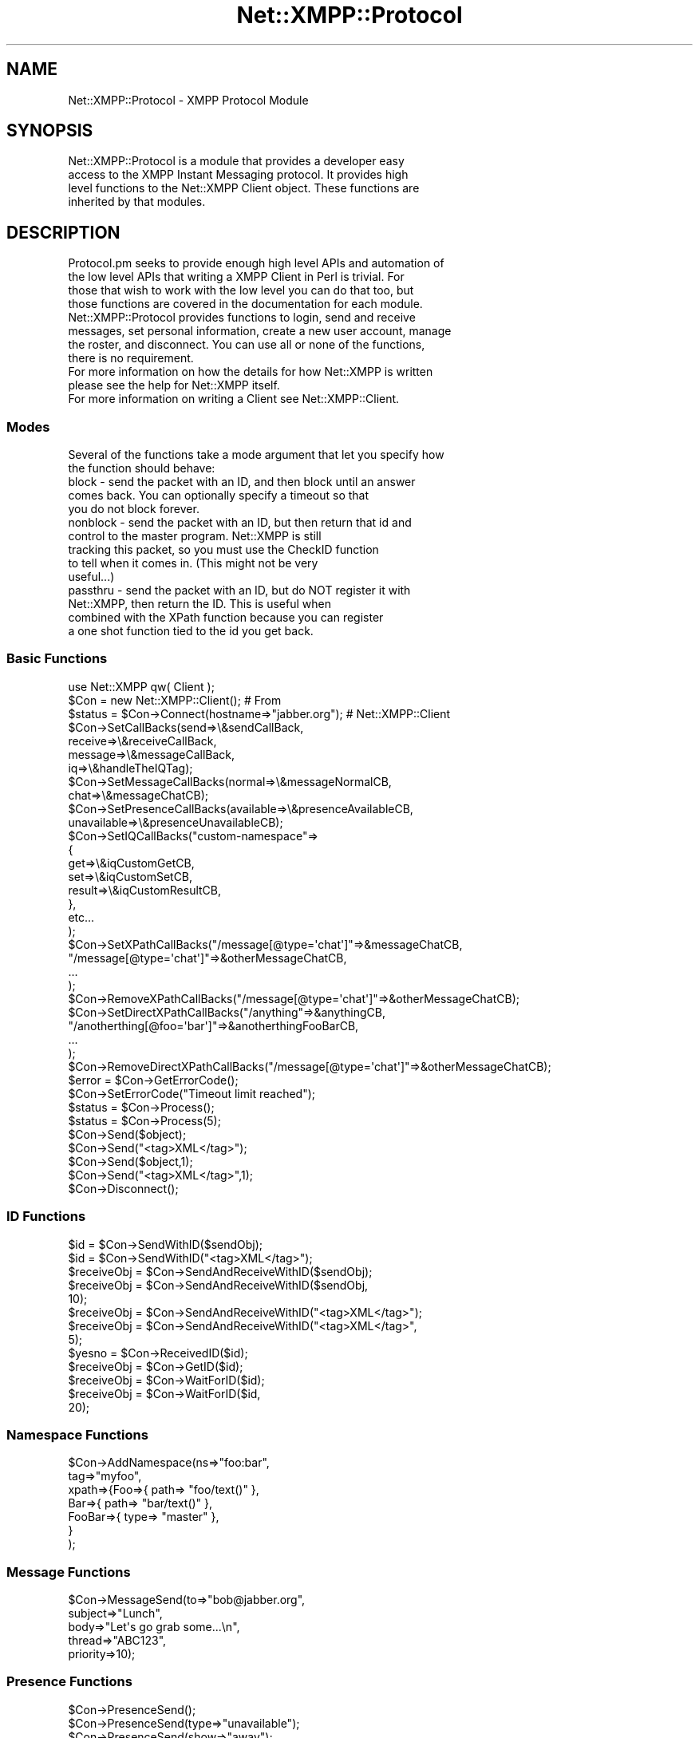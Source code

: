 .\" Automatically generated by Pod::Man 2.23 (Pod::Simple 3.14)
.\"
.\" Standard preamble:
.\" ========================================================================
.de Sp \" Vertical space (when we can't use .PP)
.if t .sp .5v
.if n .sp
..
.de Vb \" Begin verbatim text
.ft CW
.nf
.ne \\$1
..
.de Ve \" End verbatim text
.ft R
.fi
..
.\" Set up some character translations and predefined strings.  \*(-- will
.\" give an unbreakable dash, \*(PI will give pi, \*(L" will give a left
.\" double quote, and \*(R" will give a right double quote.  \*(C+ will
.\" give a nicer C++.  Capital omega is used to do unbreakable dashes and
.\" therefore won't be available.  \*(C` and \*(C' expand to `' in nroff,
.\" nothing in troff, for use with C<>.
.tr \(*W-
.ds C+ C\v'-.1v'\h'-1p'\s-2+\h'-1p'+\s0\v'.1v'\h'-1p'
.ie n \{\
.    ds -- \(*W-
.    ds PI pi
.    if (\n(.H=4u)&(1m=24u) .ds -- \(*W\h'-12u'\(*W\h'-12u'-\" diablo 10 pitch
.    if (\n(.H=4u)&(1m=20u) .ds -- \(*W\h'-12u'\(*W\h'-8u'-\"  diablo 12 pitch
.    ds L" ""
.    ds R" ""
.    ds C` ""
.    ds C' ""
'br\}
.el\{\
.    ds -- \|\(em\|
.    ds PI \(*p
.    ds L" ``
.    ds R" ''
'br\}
.\"
.\" Escape single quotes in literal strings from groff's Unicode transform.
.ie \n(.g .ds Aq \(aq
.el       .ds Aq '
.\"
.\" If the F register is turned on, we'll generate index entries on stderr for
.\" titles (.TH), headers (.SH), subsections (.SS), items (.Ip), and index
.\" entries marked with X<> in POD.  Of course, you'll have to process the
.\" output yourself in some meaningful fashion.
.ie \nF \{\
.    de IX
.    tm Index:\\$1\t\\n%\t"\\$2"
..
.    nr % 0
.    rr F
.\}
.el \{\
.    de IX
..
.\}
.\"
.\" Accent mark definitions (@(#)ms.acc 1.5 88/02/08 SMI; from UCB 4.2).
.\" Fear.  Run.  Save yourself.  No user-serviceable parts.
.    \" fudge factors for nroff and troff
.if n \{\
.    ds #H 0
.    ds #V .8m
.    ds #F .3m
.    ds #[ \f1
.    ds #] \fP
.\}
.if t \{\
.    ds #H ((1u-(\\\\n(.fu%2u))*.13m)
.    ds #V .6m
.    ds #F 0
.    ds #[ \&
.    ds #] \&
.\}
.    \" simple accents for nroff and troff
.if n \{\
.    ds ' \&
.    ds ` \&
.    ds ^ \&
.    ds , \&
.    ds ~ ~
.    ds /
.\}
.if t \{\
.    ds ' \\k:\h'-(\\n(.wu*8/10-\*(#H)'\'\h"|\\n:u"
.    ds ` \\k:\h'-(\\n(.wu*8/10-\*(#H)'\`\h'|\\n:u'
.    ds ^ \\k:\h'-(\\n(.wu*10/11-\*(#H)'^\h'|\\n:u'
.    ds , \\k:\h'-(\\n(.wu*8/10)',\h'|\\n:u'
.    ds ~ \\k:\h'-(\\n(.wu-\*(#H-.1m)'~\h'|\\n:u'
.    ds / \\k:\h'-(\\n(.wu*8/10-\*(#H)'\z\(sl\h'|\\n:u'
.\}
.    \" troff and (daisy-wheel) nroff accents
.ds : \\k:\h'-(\\n(.wu*8/10-\*(#H+.1m+\*(#F)'\v'-\*(#V'\z.\h'.2m+\*(#F'.\h'|\\n:u'\v'\*(#V'
.ds 8 \h'\*(#H'\(*b\h'-\*(#H'
.ds o \\k:\h'-(\\n(.wu+\w'\(de'u-\*(#H)/2u'\v'-.3n'\*(#[\z\(de\v'.3n'\h'|\\n:u'\*(#]
.ds d- \h'\*(#H'\(pd\h'-\w'~'u'\v'-.25m'\f2\(hy\fP\v'.25m'\h'-\*(#H'
.ds D- D\\k:\h'-\w'D'u'\v'-.11m'\z\(hy\v'.11m'\h'|\\n:u'
.ds th \*(#[\v'.3m'\s+1I\s-1\v'-.3m'\h'-(\w'I'u*2/3)'\s-1o\s+1\*(#]
.ds Th \*(#[\s+2I\s-2\h'-\w'I'u*3/5'\v'-.3m'o\v'.3m'\*(#]
.ds ae a\h'-(\w'a'u*4/10)'e
.ds Ae A\h'-(\w'A'u*4/10)'E
.    \" corrections for vroff
.if v .ds ~ \\k:\h'-(\\n(.wu*9/10-\*(#H)'\s-2\u~\d\s+2\h'|\\n:u'
.if v .ds ^ \\k:\h'-(\\n(.wu*10/11-\*(#H)'\v'-.4m'^\v'.4m'\h'|\\n:u'
.    \" for low resolution devices (crt and lpr)
.if \n(.H>23 .if \n(.V>19 \
\{\
.    ds : e
.    ds 8 ss
.    ds o a
.    ds d- d\h'-1'\(ga
.    ds D- D\h'-1'\(hy
.    ds th \o'bp'
.    ds Th \o'LP'
.    ds ae ae
.    ds Ae AE
.\}
.rm #[ #] #H #V #F C
.\" ========================================================================
.\"
.IX Title "Net::XMPP::Protocol 3"
.TH Net::XMPP::Protocol 3 "2011-04-14" "perl v5.12.3" "User Contributed Perl Documentation"
.\" For nroff, turn off justification.  Always turn off hyphenation; it makes
.\" way too many mistakes in technical documents.
.if n .ad l
.nh
.SH "NAME"
Net::XMPP::Protocol \- XMPP Protocol Module
.SH "SYNOPSIS"
.IX Header "SYNOPSIS"
.Vb 4
\&  Net::XMPP::Protocol is a module that provides a developer easy
\&  access to the XMPP Instant Messaging protocol.  It provides high
\&  level functions to the Net::XMPP Client object.  These functions are
\&  inherited by that modules.
.Ve
.SH "DESCRIPTION"
.IX Header "DESCRIPTION"
.Vb 4
\&  Protocol.pm seeks to provide enough high level APIs and automation of
\&  the low level APIs that writing a XMPP Client in Perl is trivial.  For
\&  those that wish to work with the low level you can do that too, but
\&  those functions are covered in the documentation for each module.
\&
\&  Net::XMPP::Protocol provides functions to login, send and receive
\&  messages, set personal information, create a new user account, manage
\&  the roster, and disconnect.  You can use all or none of the functions,
\&  there is no requirement.
\&
\&  For more information on how the details for how Net::XMPP is written
\&  please see the help for Net::XMPP itself.
\&
\&  For more information on writing a Client see Net::XMPP::Client.
.Ve
.SS "Modes"
.IX Subsection "Modes"
.Vb 2
\&  Several of the functions take a mode argument that let you specify how
\&  the function should behave:
\&
\&    block \- send the packet with an ID, and then block until an answer
\&            comes back.  You can optionally specify a timeout so that
\&            you do not block forever.
\&
\&    nonblock \- send the packet with an ID, but then return that id and
\&               control to the master program.  Net::XMPP is still
\&               tracking this packet, so you must use the CheckID function
\&               to tell when it comes in.  (This might not be very
\&               useful...)
\&
\&    passthru \- send the packet with an ID, but do NOT register it with
\&               Net::XMPP, then return the ID.  This is useful when
\&               combined with the XPath function because you can register
\&               a one shot function tied to the id you get back.
.Ve
.SS "Basic Functions"
.IX Subsection "Basic Functions"
.Vb 3
\&    use Net::XMPP qw( Client );
\&    $Con = new Net::XMPP::Client();                  # From
\&    $status = $Con\->Connect(hostname=>"jabber.org"); # Net::XMPP::Client
\&
\&    $Con\->SetCallBacks(send=>\e&sendCallBack,
\&                       receive=>\e&receiveCallBack,
\&                       message=>\e&messageCallBack,
\&                       iq=>\e&handleTheIQTag);
\&
\&    $Con\->SetMessageCallBacks(normal=>\e&messageNormalCB,
\&                              chat=>\e&messageChatCB);
\&
\&    $Con\->SetPresenceCallBacks(available=>\e&presenceAvailableCB,
\&                               unavailable=>\e&presenceUnavailableCB);
\&
\&    $Con\->SetIQCallBacks("custom\-namespace"=>
\&                                             {
\&                                                 get=>\e&iqCustomGetCB,
\&                                                 set=>\e&iqCustomSetCB,
\&                                                 result=>\e&iqCustomResultCB,
\&                                             },
\&                                             etc...
\&                                            );
\&
\&    $Con\->SetXPathCallBacks("/message[@type=\*(Aqchat\*(Aq]"=>&messageChatCB,
\&                            "/message[@type=\*(Aqchat\*(Aq]"=>&otherMessageChatCB,
\&                            ...
\&                           );
\&
\&    $Con\->RemoveXPathCallBacks("/message[@type=\*(Aqchat\*(Aq]"=>&otherMessageChatCB);
\&
\&    $Con\->SetDirectXPathCallBacks("/anything"=>&anythingCB,
\&                                  "/anotherthing[@foo=\*(Aqbar\*(Aq]"=>&anotherthingFooBarCB,
\&                                  ...
\&                                 );
\&
\&    $Con\->RemoveDirectXPathCallBacks("/message[@type=\*(Aqchat\*(Aq]"=>&otherMessageChatCB);
\&
\&    $error = $Con\->GetErrorCode();
\&    $Con\->SetErrorCode("Timeout limit reached");
\&
\&    $status = $Con\->Process();
\&    $status = $Con\->Process(5);
\&
\&    $Con\->Send($object);
\&    $Con\->Send("<tag>XML</tag>");
\&
\&    $Con\->Send($object,1);
\&    $Con\->Send("<tag>XML</tag>",1);
\&
\&    $Con\->Disconnect();
.Ve
.SS "\s-1ID\s0 Functions"
.IX Subsection "ID Functions"
.Vb 10
\&    $id         = $Con\->SendWithID($sendObj);
\&    $id         = $Con\->SendWithID("<tag>XML</tag>");
\&    $receiveObj = $Con\->SendAndReceiveWithID($sendObj);
\&    $receiveObj = $Con\->SendAndReceiveWithID($sendObj,
\&                                             10);
\&    $receiveObj = $Con\->SendAndReceiveWithID("<tag>XML</tag>");
\&    $receiveObj = $Con\->SendAndReceiveWithID("<tag>XML</tag>",
\&                                             5);
\&    $yesno      = $Con\->ReceivedID($id);
\&    $receiveObj = $Con\->GetID($id);
\&    $receiveObj = $Con\->WaitForID($id);
\&    $receiveObj = $Con\->WaitForID($id,
\&                                  20);
.Ve
.SS "Namespace Functions"
.IX Subsection "Namespace Functions"
.Vb 7
\&    $Con\->AddNamespace(ns=>"foo:bar",
\&                       tag=>"myfoo",
\&                       xpath=>{Foo=>{ path=> "foo/text()" },
\&                               Bar=>{ path=> "bar/text()" },
\&                               FooBar=>{ type=> "master" },
\&                              }
\&                      );
.Ve
.SS "Message Functions"
.IX Subsection "Message Functions"
.Vb 5
\&    $Con\->MessageSend(to=>"bob@jabber.org",
\&                      subject=>"Lunch",
\&                      body=>"Let\*(Aqs go grab some...\en",
\&                      thread=>"ABC123",
\&                      priority=>10);
.Ve
.SS "Presence Functions"
.IX Subsection "Presence Functions"
.Vb 4
\&    $Con\->PresenceSend();
\&    $Con\->PresenceSend(type=>"unavailable");
\&    $Con\->PresenceSend(show=>"away");
\&    $Con\->PresenceSend(signature=>...signature...);
.Ve
.SS "Subscription Functions"
.IX Subsection "Subscription Functions"
.Vb 2
\&    $Con\->Subscription(type=>"subscribe",
\&                       to=>"bob@jabber.org");
\&
\&    $Con\->Subscription(type=>"unsubscribe",
\&                       to=>"bob@jabber.org");
\&
\&    $Con\->Subscription(type=>"subscribed",
\&                       to=>"bob@jabber.org");
\&
\&    $Con\->Subscription(type=>"unsubscribed",
\&                       to=>"bob@jabber.org");
.Ve
.SS "Presence \s-1DB\s0 Functions"
.IX Subsection "Presence DB Functions"
.Vb 1
\&    $Con\->PresenceDB();
\&
\&    $Con\->PresenceDBParse(Net::XMPP::Presence);
\&
\&    $Con\->PresenceDBDelete("bob\e@jabber.org");
\&    $Con\->PresenceDBDelete(Net::XMPP::JID);
\&
\&    $Con\->PresenceDBClear();
\&
\&    $presence  = $Con\->PresenceDBQuery("bob\e@jabber.org");
\&    $presence  = $Con\->PresenceDBQuery(Net::XMPP::JID);
\&
\&    @resources = $Con\->PresenceDBResources("bob\e@jabber.org");
\&    @resources = $Con\->PresenceDBResources(Net::XMPP::JID);
.Ve
.SS "\s-1IQ\s0  Functions"
.IX Subsection "IQ  Functions"
.SS "Auth Functions"
.IX Subsection "Auth Functions"
.Vb 4
\&    @result = $Con\->AuthSend();
\&    @result = $Con\->AuthSend(username=>"bob",
\&                             password=>"bobrulez",
\&                             resource=>"Bob");
.Ve
.SS "Register Functions"
.IX Subsection "Register Functions"
.Vb 4
\&    %hash   = $Con\->RegisterRequest();
\&    %hash   = $Con\->RegisterRequest(to=>"transport.jabber.org");
\&    %hash   = $Con\->RegisterRequest(to=>"transport.jabber.org",
\&                                    timeout=>10);
\&
\&    @result = $Con\->RegisterSend(to=>"somewhere",
\&                                 username=>"newuser",
\&                                 resource=>"New User",
\&                                 password=>"imanewbie",
\&                                 email=>"newguy@new.com",
\&                                 key=>"some key");
.Ve
.SS "Roster Functions"
.IX Subsection "Roster Functions"
.Vb 1
\&    $Roster = $Con\->Roster();
\&
\&    %roster = $Con\->RosterParse($iq);
\&    %roster = $Con\->RosterGet();
\&    $Con\->RosterRequest();
\&    $Con\->RosterAdd(jid=>"bob\e@jabber.org",
\&                    name=>"Bob");
\&    $Con\->RosterRemove(jid=>"bob@jabber.org");
.Ve
.SS "Roster \s-1DB\s0 Functions"
.IX Subsection "Roster DB Functions"
.Vb 1
\&    $Con\->RosterDB();
\&
\&    $Con\->RosterDBParse(Net::XMPP::IQ);
\&
\&    $Con\->RosterDBAdd("bob\e@jabber.org",
\&                      name=>"Bob",
\&                      groups=>["foo"]
\&                     );
\&
\&    $Con\->RosterDBRemove("bob\e@jabber.org");
\&    $Con\->RosterDBRemove(Net::XMPP::JID);
\&
\&    $Con\->RosterDBClear();
\&
\&    if ($Con\->RosterDBExists("bob\e@jabber.org")) { ...
\&    if ($Con\->RosterDBExists(Net::XMPP::JID)) { ...
\&
\&    @jids = $Con\->RosterDBJIDs();
\&
\&    if ($Con\->RosterDBGroupExists("foo")) { ...
\&
\&    @groups = $Con\->RosterDBGroups();
\&
\&    @jids = $Con\->RosterDBGroupJIDs("foo");
\&
\&    @jids = $Con\->RosterDBNonGroupJIDs();
\&
\&    %hash = $Con\->RosterDBQuery("bob\e@jabber.org");
\&    %hash = $Con\->RosterDBQuery(Net::XMPP::JID);
\&
\&    $value = $Con\->RosterDBQuery("bob\e@jabber.org","name");
\&    $value = $Con\->RosterDBQuery(Net::XMPP::JID,"groups");
.Ve
.SH "METHODS"
.IX Header "METHODS"
.SS "Basic Functions"
.IX Subsection "Basic Functions"
.Vb 3
\&    GetErrorCode() \- returns a string that will hopefully contain some
\&                     useful information about why a function returned
\&                     an undef to you.
\&
\&    SetErrorCode(string) \- set a useful error message before you return
\&                           an undef to the caller.
\&
\&    SetCallBacks(message=>function,  \- sets the callback functions for
\&                 presence=>function,   the top level tags listed.  The
\&                 iq=>function,         available tags to look for are
\&                 send=>function,       <message/>, <presence/>, and
\&                 receive=>function,    <iq/>.  If a packet is received
\&                 update=>function)     with an ID which is found in the
\&                                       registerd ID list (see RegisterID
\&                                       below) then it is not sent to
\&                                       these functions, instead it
\&                                       is inserted into a LIST and can
\&                                       be retrieved by some functions
\&                                       we will mention later.
\&
\&                                       send and receive are used to
\&                                       log what XML is sent and received.
\&                                       update is used as way to update
\&                                       your program while waiting for
\&                                       a packet with an ID to be
\&                                       returned (useful for GUI apps).
\&
\&                                       A major change that came with
\&                                       the last release is that the
\&                                       session id is passed to the
\&                                       callback as the first argument.
\&                                       This was done to facilitate
\&                                       the Server module.
\&
\&                                       The next argument depends on
\&                                       which callback you are talking
\&                                       about.  message, presence, and iq
\&                                       all get passed in Net::XMPP
\&                                       objects that match those types.
\&                                       send and receive get passed in
\&                                       strings.  update gets passed
\&                                       nothing, not even the session id.
\&
\&                                       If you set the function to undef,
\&                                       then the callback is removed from
\&                                       the list.
\&
\&    SetPresenceCallBacks(type=>function \- sets the callback functions for
\&                         etc...)          the specified presence type.
\&                                          The function takes types as the
\&                                          main key, and lets you specify
\&                                          a function for each type of
\&                                          packet you can get.
\&                                            "available"
\&                                            "unavailable"
\&                                            "subscribe"
\&                                            "unsubscribe"
\&                                            "subscribed"
\&                                            "unsubscribed"
\&                                            "probe"
\&                                            "error"
\&                                          When it gets a <presence/>
\&                                          packet it checks the type=\*(Aq\*(Aq
\&                                          for a defined callback.  If
\&                                          there is one then it calls the
\&                                          function with two arguments:
\&                                            the session ID, and the
\&                                            Net::XMPP::Presence object.
\&
\&                                          If you set the function to
\&                                          undef, then the callback is
\&                                          removed from the list.
\&
\&                        NOTE: If you use this, which is a cleaner method,
\&                              then you must *NOT* specify a callback for
\&                              presence in the SetCallBacks function.
\&
\&                                          Net::XMPP defines a few default
\&                                          callbacks for various types:
\&
\&                                          "subscribe" \-
\&                                            replies with subscribed
\&
\&                                          "unsubscribe" \-
\&                                            replies with unsubscribed
\&
\&                                          "subscribed" \-
\&                                            replies with subscribed
\&
\&                                          "unsubscribed" \-
\&                                            replies with unsubscribed
\&
\&
\&    SetMessageCallBacks(type=>function, \- sets the callback functions for
\&                        etc...)           the specified message type. The
\&                                          function takes types as the
\&                                          main key, and lets you specify
\&                                          a function for each type of
\&                                          packet you can get.
\&                                           "normal"
\&                                           "chat"
\&                                           "groupchat"
\&                                           "headline"
\&                                           "error"
\&                                         When it gets a <message/> packet
\&                                         it checks the type=\*(Aq\*(Aq for a
\&                                         defined callback. If there is
\&                                         one then it calls the function
\&                                         with two arguments:
\&                                           the session ID, and the
\&                                           Net::XMPP::Message object.
\&
\&                                         If you set the function to
\&                                         undef, then the callback is
\&                                         removed from the list.
\&
\&                       NOTE: If you use this, which is a cleaner method,
\&                             then you must *NOT* specify a callback for
\&                             message in the SetCallBacks function.
\&
\&
\&    SetIQCallBacks(namespace=>{      \- sets the callback functions for
\&                     get=>function,    the specified namespace. The
\&                     set=>function,    function takes namespaces as the
\&                     result=>function  main key, and lets you specify a
\&                   },                  function for each type of packet
\&                   etc...)             you can get.
\&                                         "get"
\&                                         "set"
\&                                         "result"
\&                                       When it gets an <iq/> packet it
\&                                       checks the type=\*(Aq\*(Aq and the
\&                                       xmlns=\*(Aq\*(Aq for a defined callback.
\&                                       If there is one then it calls
\&                                       the function with two arguments:
\&                                       the session ID, and the
\&                                       Net::XMPP::xxxx object.
\&
\&                                       If you set the function to undef,
\&                                       then the callback is removed from
\&                                       the list.
\&
\&                       NOTE: If you use this, which is a cleaner method,
\&                             then you must *NOT* specify a callback for
\&                             iq in the SetCallBacks function.
\&
\&    SetXPathCallBacks(xpath=>function, \- registers a callback function
\&                      etc...)            for each xpath specified.  If
\&                                         Net::XMPP matches the xpath,
\&                                         then it calls the function with
\&                                         two arguments:
\&                                           the session ID, and the
\&                                           Net::XMPP::Message object.
\&
\&                                         Xpaths are rooted at each
\&                                         packet:
\&                                           /message[@type="chat"]
\&                                           /iq/*[xmlns="jabber:iq:roster"][1]
\&                                           ...
\&
\&    RemoveXPathCallBacks(xpath=>function, \- unregisters a callback
\&                         etc...)            function for each xpath
\&                                            specified.
\&
\&    SetDirectXPathCallBacks(xpath=>function, \- registers a callback function
\&                            etc...)            for each xpath specified.  If
\&                                               Net::XMPP matches the xpath,
\&                                               then it calls the function with
\&                                               two arguments:
\&                                                 the session ID, and the
\&                                                 XML::Stream::Node object.
\&
\&                                               Xpaths are rooted at each
\&                                               packet:
\&                                                 /anything
\&                                                 /anotherthing/foo/[1]
\&                                                 ...
\&
\&                                               The big difference between this
\&                                               and regular XPathCallBacks is
\&                                               the fact that this passes in
\&                                               the XML directly and not a
\&                                               Net::XMPP based object.
\&
\&    RemoveDirectXPathCallBacks(xpath=>function, \- unregisters a callback
\&                               etc...)            function for each xpath
\&                                                  specified.
\&
\&    Process(integer) \- takes the timeout period as an argument.  If no
\&                       timeout is listed then the function blocks until
\&                       a packet is received.  Otherwise it waits that
\&                       number of seconds and then exits so your program
\&                       can continue doing useful things.  NOTE: This is
\&                       important for GUIs.  You need to leave time to
\&                       process GUI commands even if you are waiting for
\&                       packets.  The following are the possible return
\&                       values, and what they mean:
\&
\&                           1   \- Status ok, data received.
\&                           0   \- Status ok, no data received.
\&                         undef \- Status not ok, stop processing.
\&
\&                       IMPORTANT: You need to check the output of every
\&                       Process.  If you get an undef then the connection
\&                       died and you should behave accordingly.
\&
\&    Send(object,         \- takes either a Net::XMPP::xxxxx object or
\&         ignoreActivity)   an XML string as an argument and sends it to
\&    Send(string,           the server.  If you set ignoreActivty to 1,
\&         ignoreActivity)   then the XML::Stream module will not record
\&                           this packet as couting towards user activity.
\&=head2 ID Functions
\&
\&    SendWithID(object) \- takes either a Net::XMPP::xxxxx object or an
\&    SendWithID(string)   XML string as an argument, adds the next
\&                         available ID number and sends that packet to
\&                         the server.  Returns the ID number assigned.
\&
\&    SendAndReceiveWithID(object,  \- uses SendWithID and WaitForID to
\&                         timeout)   provide a complete way to send and
\&    SendAndReceiveWithID(string,    receive packets with IDs.  Can take
\&                         timeout)   either a Net::XMPP::xxxxx object
\&                                    or an XML string.  Returns the
\&                                    proper Net::XMPP::xxxxx object
\&                                    based on the type of packet
\&                                    received.  The timeout is passed
\&                                    on to WaitForID, see that function
\&                                    for how the timeout works.
\&
\&    ReceivedID(integer) \- returns 1 if a packet has been received with
\&                          specified ID, 0 otherwise.
\&
\&    GetID(integer) \- returns the proper Net::XMPP::xxxxx object based
\&                     on the type of packet received with the specified
\&                     ID.  If the ID has been received the GetID returns
\&                     0.
\&
\&    WaitForID(integer, \- blocks until a packet with the ID is received.
\&              timeout)   Returns the proper Net::XMPP::xxxxx object
\&                         based on the type of packet received.  If the
\&                         timeout limit is reached then if the packet
\&                         does come in, it will be discarded.
\&
\&
\&    NOTE:  Only <iq/> officially support ids, so sending a <message/>, or
\&           <presence/> with an id is a risk.  The server will ignore the
\&           id tag and pass it through, so both clients must support the
\&           id tag for these functions to be useful.
.Ve
.SS "Namespace Functions"
.IX Subsection "Namespace Functions"
.Vb 8
\&    AddNamespace(ns=>string,  \- This function is very complex.
\&                 tag=>string,   It is a little too complex to
\&                 xpath=>hash)   discuss within the confines of
\&                                this small paragraph.  Please
\&                                refer to the man page for
\&                                Net::XMPP::Namespaces for the
\&                                full documentation on this
\&                                subject.
.Ve
.SS "Message Functions"
.IX Subsection "Message Functions"
.Vb 4
\&    MessageSend(hash) \- takes the hash and passes it to SetMessage in
\&                        Net::XMPP::Message (refer there for valid
\&                        settings).  Then it sends the message to the
\&                        server.
.Ve
.SS "Presence Functions"
.IX Subsection "Presence Functions"
.Vb 10
\&    PresenceSend()                  \- no arguments will send an empty
\&    PresenceSend(hash,                Presence to the server to tell it
\&                 signature=>string)   that you are available.  If you
\&                                      provide a hash, then it will pass
\&                                      that hash to the SetPresence()
\&                                      function as defined in the
\&                                      Net::XMPP::Presence module.
\&                                      Optionally, you can specify a
\&                                      signature and a jabber:x:signed
\&                                      will be placed in the <presence/>.
.Ve
.SS "Subscription Functions"
.IX Subsection "Subscription Functions"
.Vb 4
\&    Subscription(hash) \- taks the hash and passes it to SetPresence in
\&                         Net::XMPP::Presence (refer there for valid
\&                         settings).  Then it sends the subscription to
\&                         server.
\&
\&                         The valid types of subscription are:
\&
\&                           subscribe    \- subscribe to JID\*(Aqs presence
\&                           unsubscribe  \- unsubscribe from JID\*(Aqs presence
\&                           subscribed   \- response to a subscribe
\&                           unsubscribed \- response to an unsubscribe
.Ve
.SS "Presence \s-1DB\s0 Functions"
.IX Subsection "Presence DB Functions"
.Vb 2
\&    PresenceDB() \- Tell the object to initialize the callbacks to
\&                   automatically populate the Presence DB.
\&
\&    PresenceDBParse(Net::XMPP::Presence) \- for every presence that you
\&                                             receive pass the Presence
\&                                             object to the DB so that
\&                                             it can track the resources
\&                                             and priorities for you.
\&                                             Returns either the presence
\&                                             passed in, if it not able
\&                                             to parsed for the DB, or the
\&                                             current presence as found by
\&                                             the PresenceDBQuery
\&                                             function.
\&
\&    PresenceDBDelete(string|Net::XMPP::JID) \- delete thes JID entry
\&                                                from the DB.
\&
\&    PresenceDBClear() \- delete all entries in the database.
\&
\&    PresenceDBQuery(string|Net::XMPP::JID) \- returns the NX::Presence
\&                                               that was last received for
\&                                               the highest priority of
\&                                               this JID.  You can pass
\&                                               it a string or a NX::JID
\&                                               object.
\&
\&    PresenceDBResources(string|Net::XMPP::JID) \- returns an array of
\&                                                   resources in order
\&                                                   from highest priority
\&                                                   to lowest.
.Ve
.SS "\s-1IQ\s0 Functions"
.IX Subsection "IQ Functions"
.SS "Auth Functions"
.IX Subsection "Auth Functions"
.Vb 10
\&    AuthSend(username=>string, \- takes all of the information and
\&             password=>string,   builds a Net::XMPP::IQ::Auth packet.
\&             resource=>string)   It then sends that packet to the
\&                                 server with an ID and waits for that
\&                                 ID to return.  Then it looks in
\&                                 resulting packet and determines if
\&                                 authentication was successful for not.
\&                                 The array returned from AuthSend looks
\&                                 like this:
\&                                   [ type , message ]
\&                                 If type is "ok" then authentication
\&                                 was successful, otherwise message
\&                                 contains a little more detail about the
\&                                 error.
.Ve
.SS "IQ::Register Functions"
.IX Subsection "IQ::Register Functions"
.Vb 6
\&    RegisterRequest(to=>string,  \- send an <iq/> request to the specified
\&                    timeout=>int)  server/transport, if not specified it
\&    RegisterRequest()              sends to the current active server.
\&                                   The function returns a hash that
\&                                   contains the required fields.   Here
\&                                   is an example of the hash:
\&
\&                                   $hash{fields}    \- The raw fields from
\&                                                      the iq:register.
\&                                                      To be used if there
\&                                                      is no x:data in the
\&                                                      packet.
\&                                   $hash{instructions} \- How to fill out
\&                                                         the form.
\&                                   $hash{form}   \- The new dynamic forms.
\&
\&                                   In $hash{form}, the fields that are
\&                                   present are the required fields the
\&                                   server needs.
\&
\&    RegisterSend(hash) \- takes the contents of the hash and passes it
\&                         to the SetRegister function in the module
\&                         Net::XMPP::Query jabber:iq:register namespace.
\&                         This function returns an array that looks like
\&                         this:
\&
\&                            [ type , message ]
\&
\&                         If type is "ok" then registration was
\&                         successful, otherwise message contains a
\&                         little more detail about the error.
.Ve
.SS "Roster Functions"
.IX Subsection "Roster Functions"
.Vb 4
\&    Roster() \- returns a Net::XMPP::Roster object.  This will automatically
\&               intercept all of the roster and presence packets sent from
\&               the server and give you an accurate Roster.  For more
\&               information please read the man page for Net::XMPP::Roster.
\&
\&    RosterParse(IQ object) \- returns a hash that contains the roster
\&                             parsed into the following data structure:
\&
\&                  $roster{\*(Aqbob@jabber.org\*(Aq}\->{name}
\&                                      \- Name you stored in the roster
\&
\&                  $roster{\*(Aqbob@jabber.org\*(Aq}\->{subscription}
\&                                      \- Subscription status
\&                                        (to, from, both, none)
\&
\&                  $roster{\*(Aqbob@jabber.org\*(Aq}\->{ask}
\&                                      \- The ask status from this user
\&                                        (subscribe, unsubscribe)
\&
\&                  $roster{\*(Aqbob@jabber.org\*(Aq}\->{groups}
\&                                      \- Array of groups that
\&                                        bob@jabber.org is in
\&
\&    RosterGet() \- sends an empty Net::XMPP::IQ::Roster tag to the
\&                  server so the server will send the Roster to the
\&                  client.  Returns the above hash from RosterParse.
\&
\&    RosterRequest() \- sends an empty Net::XMPP::IQ::Roster tag to the
\&                      server so the server will send the Roster to the
\&                      client.
\&
\&    RosterAdd(hash) \- sends a packet asking that the jid be
\&                      added to the roster.  The hash format
\&                      is defined in the SetItem function
\&                      in the Net::XMPP::Query jabber:iq:roster
\&                      namespace.
\&
\&    RosterRemove(hash) \- sends a packet asking that the jid be
\&                         removed from the roster.  The hash
\&                         format is defined in the SetItem function
\&                         in the Net::XMPP::Query jabber:iq:roster
\&                         namespace.
.Ve
.SS "Roster \s-1DB\s0 Functions"
.IX Subsection "Roster DB Functions"
.Vb 5
\&    RosterDB() \- Tell the object to initialize the callbacks to
\&                 automatically populate the Roster DB.  If you do this,
\&                 then make sure that you call RosterRequest() instead of
\&                 RosterGet() so that the callbacks can catch it and
\&                 parse it.
\&
\&    RosterDBParse(IQ object) \- If you want to manually control the
\&                               database, then you can pass in all iq
\&                               packets with jabber:iq:roster queries to
\&                               this function.
\&
\&    RosterDBAdd(jid,hash) \- Add a new JID into the roster DB.  The JID
\&                            is either a string, or a Net::XMPP::JID
\&                            object.  The hash must be the same format as
\&                            the has returned by RosterParse above, and
\&                            is the actual hash, not a reference.
\&
\&    RosterDBRemove(jid) \- Remove a JID from the roster DB. The JID is
\&                          either a string, or a Net::XMPP::JID object.
\&
\&    RosterDBClear() \- Remove all JIDs from the roster DB.
\&
\&    RosterDBExists(jid) \- return 1 if the JID exists in the roster DB,
\&                          undef otherwise.  The JID is either a string,
\&                          or a Net::XMPP::JID object.
\&
\&    RosterDBJIDs() \- returns a list of Net::XMPP::JID objects that
\&                     represents all of the JIDs in the DB.
\&
\&    RosterDBGroups() \- returns the complete list of roster groups in the
\&                       roster.
\&
\&    RosterDBGroupExists(group) \- return 1 if the group is a group in the
\&                                 roster DB, undef otherwise.
\&
\&    RosterDBGroupJIDs(group) \- returns a list of Net::XMPP::JID objects
\&                               that represents all of the JIDs in the
\&                               specified roster group.
\&
\&    RosterDBNonGroupJIDs() \- returns a list of Net::XMPP::JID objects
\&                             that represents all of the JIDs not in a
\&                             roster group.
\&
\&    RosterDBQuery(jid) \- returns a hash containing the data from the
\&                         roster DB for the specified JID.  The JID is
\&                         either a string, or a Net::XMPP::JID object.
\&                         The hash format the same as in RosterParse
\&                         above.
\&
\&    RosterDBQuery(jid,key) \- returns the entry from the above hash for
\&                             the given key.  The available keys are:
\&                               name, ask, subsrcription and groups
\&                             The JID is either a string, or a
\&                             Net::XMPP::JID object.
.Ve
.SH "AUTHOR"
.IX Header "AUTHOR"
Ryan Eatmon
.SH "COPYRIGHT"
.IX Header "COPYRIGHT"
This module is free software, you can redistribute it and/or modify it
under the \s-1LGPL\s0.
